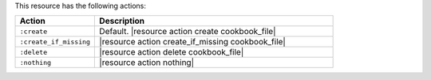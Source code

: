 .. The contents of this file are included in multiple topics.
.. This file should not be changed in a way that hinders its ability to appear in multiple documentation sets.

This resource has the following actions:

.. list-table::
   :widths: 150 450
   :header-rows: 1

   * - Action
     - Description
   * - ``:create``
     - Default. |resource action create cookbook_file|
   * - ``:create_if_missing``
     - |resource action create_if_missing cookbook_file|
   * - ``:delete``
     - |resource action delete cookbook_file|
   * - ``:nothing``
     - |resource action nothing|
